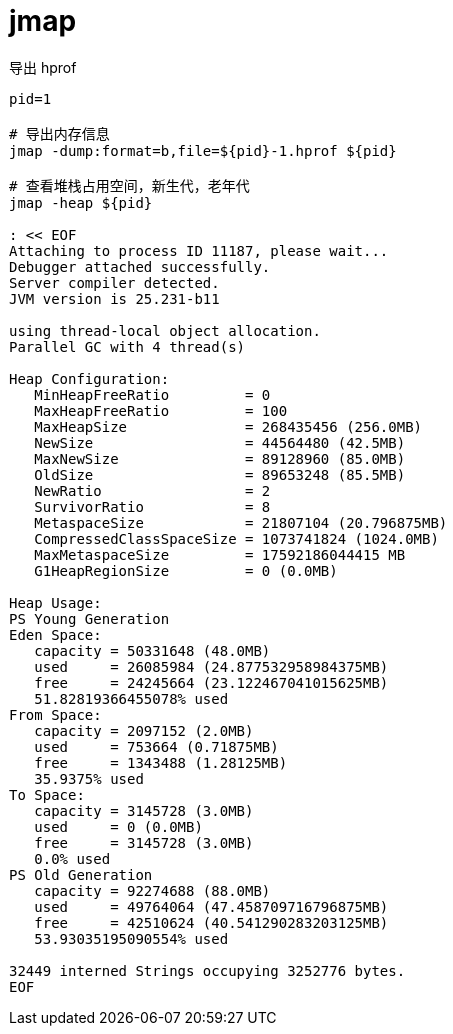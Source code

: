 
= jmap

导出 hprof

[source,shell]
----

pid=1

# 导出内存信息
jmap -dump:format=b,file=${pid}-1.hprof ${pid}

# 查看堆栈占用空间，新生代，老年代
jmap -heap ${pid}

: << EOF
Attaching to process ID 11187, please wait...
Debugger attached successfully.
Server compiler detected.
JVM version is 25.231-b11

using thread-local object allocation.
Parallel GC with 4 thread(s)

Heap Configuration:
   MinHeapFreeRatio         = 0
   MaxHeapFreeRatio         = 100
   MaxHeapSize              = 268435456 (256.0MB)
   NewSize                  = 44564480 (42.5MB)
   MaxNewSize               = 89128960 (85.0MB)
   OldSize                  = 89653248 (85.5MB)
   NewRatio                 = 2
   SurvivorRatio            = 8
   MetaspaceSize            = 21807104 (20.796875MB)
   CompressedClassSpaceSize = 1073741824 (1024.0MB)
   MaxMetaspaceSize         = 17592186044415 MB
   G1HeapRegionSize         = 0 (0.0MB)

Heap Usage:
PS Young Generation
Eden Space:
   capacity = 50331648 (48.0MB)
   used     = 26085984 (24.877532958984375MB)
   free     = 24245664 (23.122467041015625MB)
   51.82819366455078% used
From Space:
   capacity = 2097152 (2.0MB)
   used     = 753664 (0.71875MB)
   free     = 1343488 (1.28125MB)
   35.9375% used
To Space:
   capacity = 3145728 (3.0MB)
   used     = 0 (0.0MB)
   free     = 3145728 (3.0MB)
   0.0% used
PS Old Generation
   capacity = 92274688 (88.0MB)
   used     = 49764064 (47.458709716796875MB)
   free     = 42510624 (40.541290283203125MB)
   53.93035195090554% used

32449 interned Strings occupying 3252776 bytes.
EOF

----
